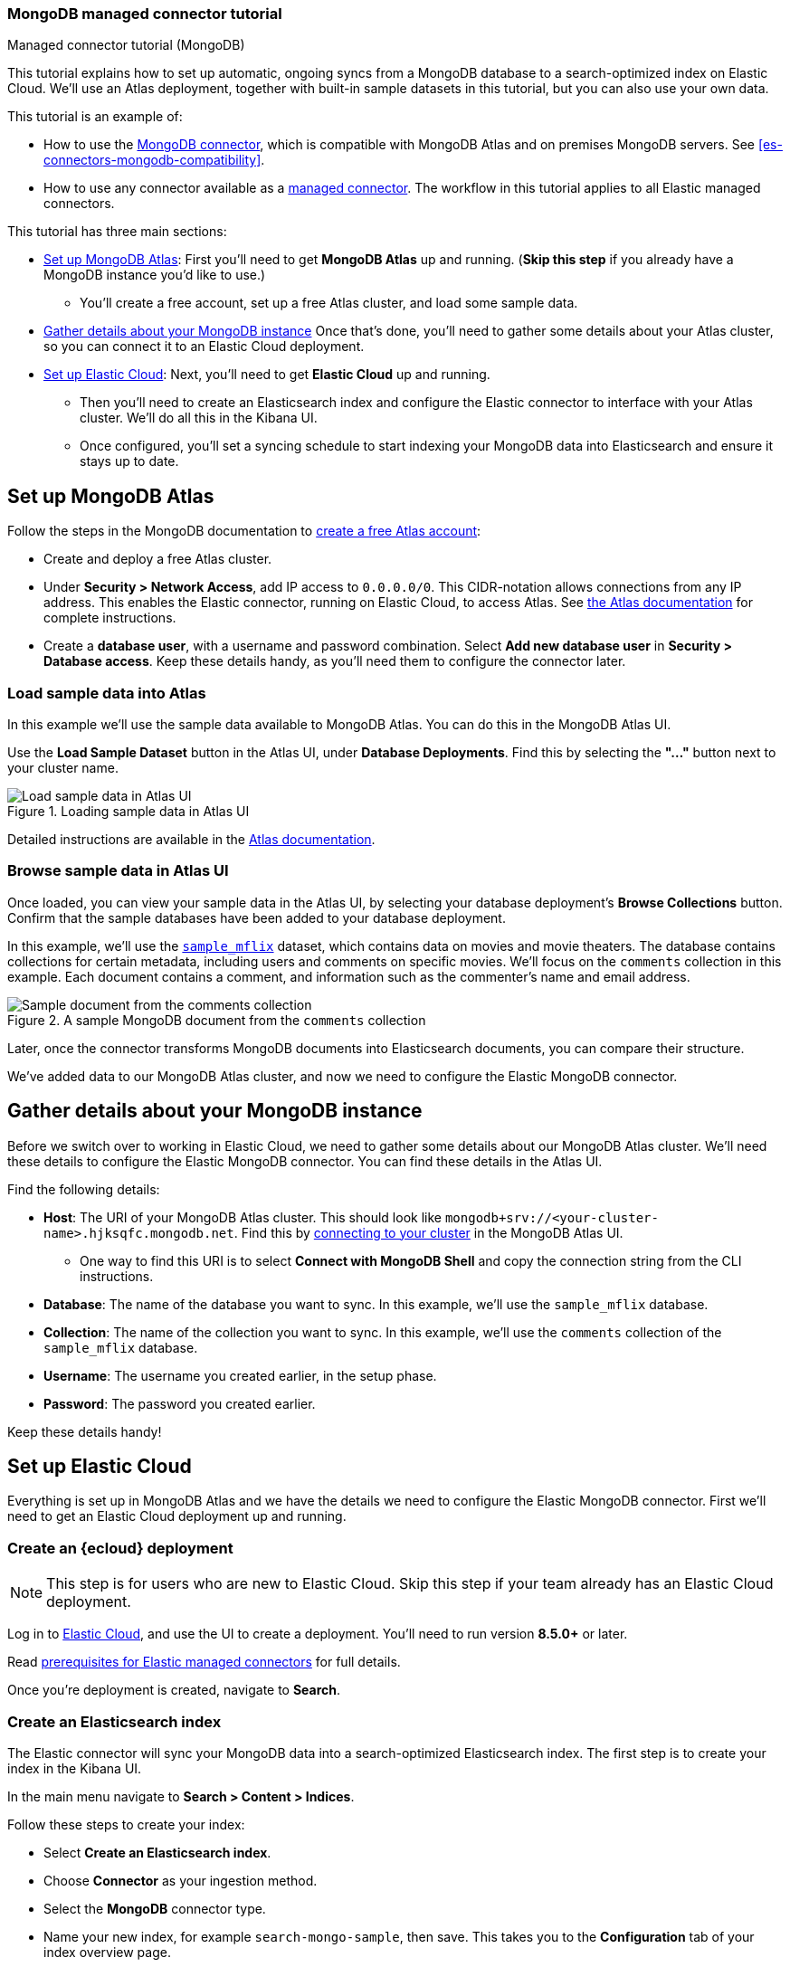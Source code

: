 [#es-mongodb-start]
=== MongoDB managed connector tutorial
++++
<titleabbrev>Managed connector tutorial (MongoDB)</titleabbrev>
++++

// Learn how to use the <<es-connectors-mongodb,Elastic MongoDB connector>> to sync data from https://www.mongodb.com/docs/atlas/[MongoDB Atlas^] to an Elastic Cloud deployment.

This tutorial explains how to set up automatic, ongoing syncs from a MongoDB database to a search-optimized index on Elastic Cloud.
We'll use an Atlas deployment, together with built-in sample datasets in this tutorial, but you can also use your own data.

This tutorial is an example of:

* How to use the <<es-connectors-mongodb,MongoDB connector>>, which is compatible with MongoDB Atlas and on premises MongoDB servers.
See <<es-connectors-mongodb-compatibility>>.
* How to use any connector available as a <<es-native-connectors,managed connector>>.
The workflow in this tutorial applies to all Elastic managed connectors.

This tutorial has three main sections:

* <<es-mongodb-start-atlas-setup>>: First you'll need to get *MongoDB Atlas* up and running.
(*Skip this step* if you already have a MongoDB instance you'd like to use.)
** You'll create a free account, set up a free Atlas cluster, and load some sample data.
* <<es-mongodb-start-gather-details>> Once that's done, you'll need to gather some details about your Atlas cluster, so you can connect it to an Elastic Cloud deployment.
* <<es-mongodb-start-elastic-cloud>>: Next, you'll need to get *Elastic Cloud* up and running.
** Then you'll need to create an Elasticsearch index and configure the Elastic connector to interface with your Atlas cluster.
We'll do all this in the Kibana UI.
** Once configured, you'll set a syncing schedule to start indexing your MongoDB data into Elasticsearch and ensure it stays up to date.

[discrete#es-mongodb-start-atlas-setup]
== Set up MongoDB Atlas

Follow the steps in the MongoDB documentation to https://www.mongodb.com/docs/atlas/getting-started[create a free Atlas account^]:

* Create and deploy a free Atlas cluster.
* Under *Security > Network Access*, add IP access to `0.0.0.0/0`.
This CIDR-notation allows connections from any IP address.
This enables the Elastic connector, running on Elastic Cloud, to access Atlas.
See https://www.mongodb.com/docs/atlas/security/add-ip-address-to-list/[the Atlas documentation^] for complete instructions.
* Create a *database user*, with a username and password combination.
Select *Add new database user* in *Security > Database access*.
Keep these details handy, as you'll need them to configure the connector later.

[discrete#es-mongodb-start-load-sample-data]
=== Load sample data into Atlas

In this example we'll use the sample data available to MongoDB Atlas.
You can do this in the MongoDB Atlas UI.

Use the *Load Sample Dataset* button in the Atlas UI, under *Database Deployments*.
Find this by selecting the *"..."* button next to your cluster name.

.Loading sample data in Atlas UI
image::images/mongodb-load-sample-data.png[Load sample data in Atlas UI]

Detailed instructions are available in the https://www.mongodb.com/docs/atlas/sample-data[Atlas documentation^].

[discrete#es-mongodb-start-view-sample-data]
=== Browse sample data in Atlas UI

Once loaded, you can view your sample data in the Atlas UI, by selecting your database deployment's *Browse Collections* button.
Confirm that the sample databases have been added to your database deployment.

In this example, we'll use the https://www.mongodb.com/docs/atlas/sample-data/sample-mflix/[`sample_mflix`^] dataset, which contains data on movies and movie theaters.
The database contains collections for certain metadata, including users and comments on specific movies.
We'll focus on the `comments` collection in this example.
Each document contains a comment, and information such as the commenter's name and email address.

.A sample MongoDB document from the `comments` collection
image::images/mongodb-sample-document.png[Sample document from the comments collection]

Later, once the connector transforms MongoDB documents into Elasticsearch documents, you can compare their structure.

We've added data to our MongoDB Atlas cluster, and now we need to configure the Elastic MongoDB connector.

[discrete#es-mongodb-start-gather-details]
== Gather details about your MongoDB instance

Before we switch over to working in Elastic Cloud, we need to gather some details about our MongoDB Atlas cluster.
We'll need these details to configure the Elastic MongoDB connector.
You can find these details in the Atlas UI.

Find the following details:

* *Host*: The URI of your MongoDB Atlas cluster.
This should look like `mongodb+srv://<your-cluster-name>.hjksqfc.mongodb.net`.
Find this by https://www.mongodb.com/docs/atlas/tutorial/connect-to-your-cluster/#connect-to-your-atlas-cluster[connecting to your cluster^] in the MongoDB Atlas UI.
** One way to find this URI is to select *Connect with MongoDB Shell* and copy the connection string from the CLI instructions.
* *Database*: The name of the database you want to sync.
In this example, we'll use the `sample_mflix` database.
* *Collection*: The name of the collection you want to sync.
In this example, we'll use the `comments` collection of the `sample_mflix` database.
* *Username*: The username you created earlier, in the setup phase.
* *Password*: The password you created earlier.

Keep these details handy!

[discrete#es-mongodb-start-elastic-cloud]
== Set up Elastic Cloud

Everything is set up in MongoDB Atlas and we have the details we need to configure the Elastic MongoDB connector.
First we'll need to get an Elastic Cloud deployment up and running.

[discrete#es-mongodb-start-create-deployment]
=== Create an {ecloud} deployment

[NOTE]
====
This step is for users who are new to Elastic Cloud.
Skip this step if your team already has an Elastic Cloud deployment.
====

Log in to https://cloud.elastic.co/[Elastic Cloud^], and use the UI to create a deployment.
You'll need to run version *8.5.0+* or later.

Read <<es-native-connectors-prerequisites, prerequisites for Elastic managed connectors>> for full details.

Once you're deployment is created, navigate to *Search*.

[discrete#es-mongodb-start-create-index]
=== Create an Elasticsearch index

The Elastic connector will sync your MongoDB data into a search-optimized Elasticsearch index.
The first step is to create your index in the Kibana UI.

In the main menu navigate to *Search > Content > Indices*.

Follow these steps to create your index:

* Select *Create an Elasticsearch index*.
* Choose *Connector* as your ingestion method.
* Select the *MongoDB* connector type.
* Name your new index, for example `search-mongo-sample`, then save.
This takes you to the *Configuration* tab of your index overview page.

Next we need to input our Atlas details to configure the connector.

[discrete#es-mongodb-start-configure-connector]
=== Configure the MongoDB connector

Using the <<es-mongodb-start-gather-details, details gathered earlier>>, configure the MongoDB connector.
Enter the details under the *Configuration* step.

Set the *Direct connection* option to `false` for this example.
You must enable SSL/TLS for MongoDB Atlas, so toggle on the *SSL/TLS Connection* option.

.Example configuration for the MongoDB connector
image::images/mongodb-connector-config.png[Example configuration for the MongoDB connector, width=350]

Once you've entered these details, select *Save configuration*.

[discrete#es-mongodb-start-launch-sync]
=== Begin syncing

Once you've configured your MongoDB connector, it's time to schedule a sync.

The UI will take you to the *Scheduling* tab of your index overview page.
We'll schedule a recurring sync for this example, which will run every day at midnight.

In the *Scheduling* tab:

* Toggle *Enable recurring syncs with the following schedule*.
* Select *Frequency*, "Every" `day`.
* Select *Time*, "At" `00:00`.
* *Save* this sync schedule.

Once you save your sync schedule, the connector will start syncing your MongoDB Atlas data into Elasticsearch.

[discrete#es-mongodb-start-verify-documents]
=== Verify documents

[TIP]
====
Our <<es-connectors-mongodb-syncs, reference documentation>> explains how documents in your MongoDB database and collection are extracted and transformed into documents in your Elasticsearch index.
====

If all the configuration details are correct, the sync will begin and documents will start to appear in your Elasticsearch index.

As soon as your first documents are synced, you can view the documents and inspect the mapping for the index:

* In Kibana, navigate to *Search* > *Content* > *Indices*.
* Select your index, for example `search-mongo-sample`.
* Choose the *Documents* tab to view the synced documents.
Expand a document to view its fields.

[discrete#es-mongodb-start-learn-more]
== Learn more

* Refer to the <<es-connectors-mongodb, Elastic MongoDB connector reference documentation>> for detailed information about the connector, including how *sync rules* work.
* For an overview of all Elastic managed connectors, see <<es-native-connectors>>.
* Learn about <<es-sync-rules>> for Elastic managed connectors.
* Learn about {ref}/ingest-pipeline-search.html[ingest pipelines for Search indices]
* Refer to the official https://www.mongodb.com/docs/atlas/[MongoDB Atlas documentation^] for MongoDB-specific questions.
